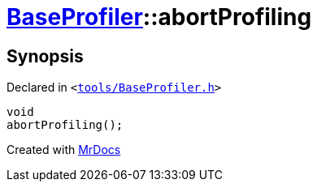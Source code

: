 [#BaseProfiler-abortProfiling]
= xref:BaseProfiler.adoc[BaseProfiler]::abortProfiling
:relfileprefix: ../
:mrdocs:


== Synopsis

Declared in `&lt;https://github.com/PrismLauncher/PrismLauncher/blob/develop/launcher/tools/BaseProfiler.h#L18[tools&sol;BaseProfiler&period;h]&gt;`

[source,cpp,subs="verbatim,replacements,macros,-callouts"]
----
void
abortProfiling();
----



[.small]#Created with https://www.mrdocs.com[MrDocs]#
